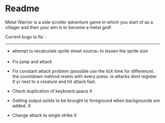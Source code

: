 * Readme

Metal Warrior is a side scroller adventure game in which you start of as a villager and then your aim is to become a metal god!

Current bugs to fix :
---------------------

- attempt to recalculate sprite sheet source_* to lessen the sprite size
- Fix jump and attack
- Fix constant attack problem (possible use the tick time for difference). the countdown method resets with every press. ie attacks dont register if yr next to a creature and hit attack fast.

- Check duplication of keyboard.space X
- Getting output.solids to be brought to foreground when backgrounds are added.  X
- Change attack to single strike  X
